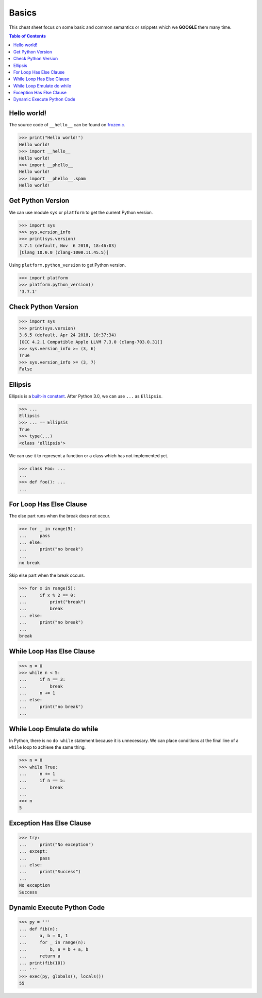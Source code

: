 .. meta::
    :description lang=en: Collect useful snippets of Python
    :keywords: Python, Python Cheat Sheet

======
Basics
======

This cheat sheet focus on some basic and common semantics or snippets which we
**GOOGLE** them many time.


.. contents:: Table of Contents
    :backlinks: none

Hello world!
------------

The source code of ``__hello__`` can be found on `frozen.c <https://github.com/python/cpython/blob/master/Python/frozen.c>`_.

.. code-block:: python

    >>> print("Hello world!")
    Hello world!
    >>> import __hello__
    Hello world!
    >>> import __phello__
    Hello world!
    >>> import __phello__.spam
    Hello world!


Get Python Version
------------------

We can use module ``sys`` or ``platform`` to get the current Python version.

.. code-block:: python

    >>> import sys
    >>> sys.version_info
    >>> print(sys.version)
    3.7.1 (default, Nov  6 2018, 18:46:03)
    [Clang 10.0.0 (clang-1000.11.45.5)]

Using ``platform.python_version`` to get Python version.

.. code-block:: python

    >>> import platform
    >>> platform.python_version()
    '3.7.1'

Check Python Version
--------------------

.. code-block:: python

    >>> import sys
    >>> print(sys.version)
    3.6.5 (default, Apr 24 2018, 10:37:34)
    [GCC 4.2.1 Compatible Apple LLVM 7.3.0 (clang-703.0.31)]
    >>> sys.version_info >= (3, 6)
    True
    >>> sys.version_info >= (3, 7)
    False

Ellipsis
--------

Ellipsis is a `built-in constant <https://docs.python.org/3/library/constants.html>`_.
After Python 3.0, we can use ``...`` as
``Ellipsis``.

.. code-block:: python

    >>> ...
    Ellipsis
    >>> ... == Ellipsis
    True
    >>> type(...)
    <class 'ellipsis'>

We can use it to represent a function or a class which has not implemented yet.

.. code-block:: python

    >>> class Foo: ...
    ...
    >>> def foo(): ...
    ...

For Loop Has Else Clause
------------------------

The else part runs when the break does not occur.

.. code-block:: python

    >>> for _ in range(5):
    ...     pass
    ... else:
    ...     print("no break")
    ...
    no break

Skip else part when the break occurs.

.. code-block:: python

    >>> for x in range(5):
    ...     if x % 2 == 0:
    ...         print("break")
    ...         break
    ... else:
    ...     print("no break")
    ...
    break

While Loop Has Else Clause
--------------------------

.. code-block:: python

    >>> n = 0
    >>> while n < 5:
    ...     if n == 3:
    ...         break
    ...     n += 1
    ... else:
    ...     print("no break")
    ...

While Loop Emulate do while
---------------------------

In Python, there is no ``do while`` statement because it is unnecessary. We
can place conditions at the final line of a ``while`` loop to achieve the
same thing.

.. code-block:: python

    >>> n = 0
    >>> while True:
    ...     n += 1
    ...     if n == 5:
    ...         break
    ...
    >>> n
    5

Exception Has Else Clause
-------------------------

.. code-block:: python

    >>> try:
    ...     print("No exception")
    ... except:
    ...     pass
    ... else:
    ...     print("Success")
    ...
    No exception
    Success

Dynamic Execute Python Code
---------------------------

.. code-block:: python

    >>> py = '''
    ... def fib(n):
    ...     a, b = 0, 1
    ...     for _ in range(n):
    ...         b, a = b + a, b
    ...     return a
    ... print(fib(10))
    ... '''
    >>> exec(py, globals(), locals())
    55
